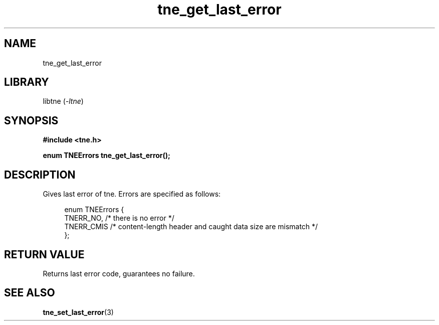 .TH tne_get_last_error 3 2024-06-14

.SH NAME
tne_get_last_error

.SH LIBRARY
.RI "libtne (" -ltne ")"

.SH SYNOPSIS
.B #include <tne.h>
.P
.B enum TNEErrors tne_get_last_error();

.SH DESCRIPTION
Gives last error of tne. Errors are specified as follows:
.P
.in +4n
.EX
enum TNEErrors {
    TNERR_NO,  /* there is no error */
    TNERR_CMIS /* content-length header and caught data size are mismatch */
};

.SH RETURN VALUE
Returns last error code, guarantees no failure.

.SH SEE ALSO
.BR tne_set_last_error (3)
